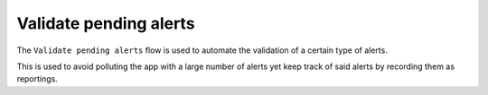 =======================
Validate pending alerts
=======================

The ``Validate pending alerts`` flow is used to automate the validation of a certain type of alerts.

This is used to avoid polluting the app with a large number of alerts yet keep track of said alerts by recording them as reportings.